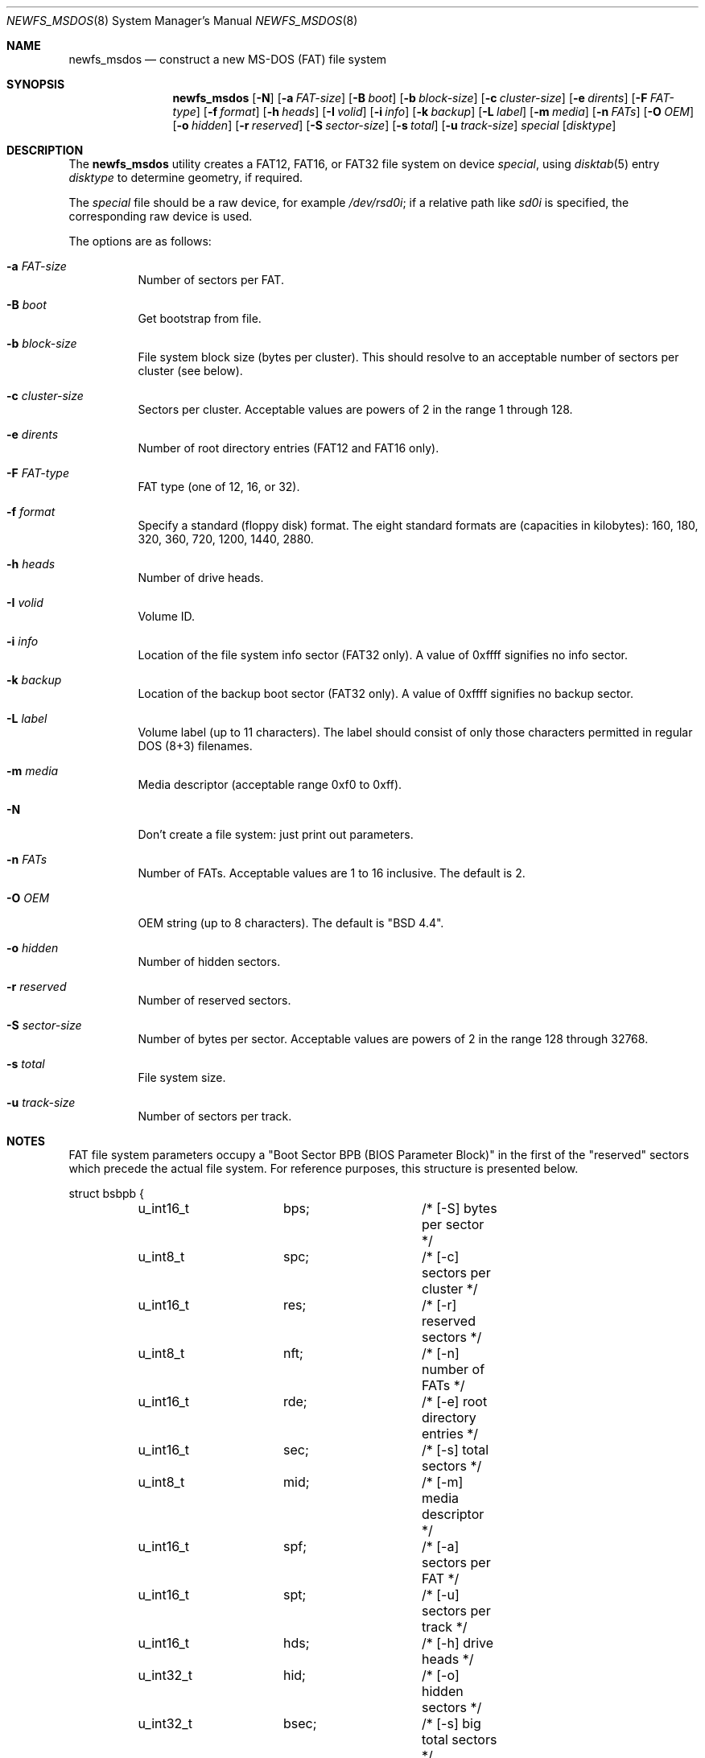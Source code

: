 .\"	$OpenBSD: newfs_msdos.8,v 1.23 2009/07/27 18:11:07 halex Exp $
.\"
.\" Copyright (c) 1998 Robert Nordier
.\" All rights reserved.
.\"
.\" Redistribution and use in source and binary forms, with or without
.\" modification, are permitted provided that the following conditions
.\" are met:
.\" 1. Redistributions of source code must retain the above copyright
.\"    notice, this list of conditions and the following disclaimer.
.\" 2. Redistributions in binary form must reproduce the above copyright
.\"    notice, this list of conditions and the following disclaimer in
.\"    the documentation and/or other materials provided with the
.\"    distribution.
.\"
.\" THIS SOFTWARE IS PROVIDED BY THE AUTHOR(S) ``AS IS'' AND ANY EXPRESS
.\" OR IMPLIED WARRANTIES, INCLUDING, BUT NOT LIMITED TO, THE IMPLIED
.\" WARRANTIES OF MERCHANTABILITY AND FITNESS FOR A PARTICULAR PURPOSE
.\" ARE DISCLAIMED.  IN NO EVENT SHALL THE AUTHOR(S) BE LIABLE FOR ANY
.\" DIRECT, INDIRECT, INCIDENTAL, SPECIAL, EXEMPLARY, OR CONSEQUENTIAL
.\" DAMAGES (INCLUDING, BUT NOT LIMITED TO, PROCUREMENT OF SUBSTITUTE
.\" GOODS OR SERVICES; LOSS OF USE, DATA, OR PROFITS; OR BUSINESS
.\" INTERRUPTION) HOWEVER CAUSED AND ON ANY THEORY OF LIABILITY, WHETHER
.\" IN CONTRACT, STRICT LIABILITY, OR TORT (INCLUDING NEGLIGENCE OR
.\" OTHERWISE) ARISING IN ANY WAY OUT OF THE USE OF THIS SOFTWARE, EVEN
.\" IF ADVISED OF THE POSSIBILITY OF SUCH DAMAGE.
.\"
.\" $FreeBSD: src/sbin/newfs_msdos/newfs_msdos.8,v 1.6 1999/08/28 00:13:52 peter Exp $
.\"
.Dd $Mdocdate: September 28 2007 $
.Dt NEWFS_MSDOS 8
.Os
.Sh NAME
.Nm newfs_msdos
.Nd construct a new MS-DOS (FAT) file system
.Sh SYNOPSIS
.Nm newfs_msdos
.Bk -words
.Op Fl N
.Op Fl a Ar FAT-size
.Op Fl B Ar boot
.Op Fl b Ar block-size
.Op Fl c Ar cluster-size
.Op Fl e Ar dirents
.Op Fl F Ar FAT-type
.Op Fl f Ar format
.Op Fl h Ar heads
.Op Fl I Ar volid
.Op Fl i Ar info
.Op Fl k Ar backup
.Op Fl L Ar label
.Op Fl m Ar media
.Op Fl n Ar FATs
.Op Fl O Ar OEM
.Op Fl o Ar hidden
.Op Fl r Ar reserved
.Op Fl S Ar sector-size
.Op Fl s Ar total
.Op Fl u Ar track-size
.Ar special
.Op Ar disktype
.Ek
.Sh DESCRIPTION
The
.Nm
utility creates a FAT12, FAT16, or FAT32 file system on device
.Ar special ,
using
.Xr disktab 5
entry
.Ar disktype
to determine geometry, if required.
.Pp
The
.Ar special
file should be a raw device,
for example
.Pa /dev/rsd0i ;
if a relative path like
.Pa sd0i
is specified,
the corresponding raw device is used.
.Pp
The options are as follows:
.Bl -tag -width Ds
.It Fl a Ar FAT-size
Number of sectors per FAT.
.It Fl B Ar boot
Get bootstrap from file.
.It Fl b Ar block-size
File system block size (bytes per cluster).
This should resolve to an acceptable number of sectors per cluster (see below).
.It Fl c Ar cluster-size
Sectors per cluster.
Acceptable values are powers of 2 in the range 1 through 128.
.It Fl e Ar dirents
Number of root directory entries (FAT12 and FAT16 only).
.It Fl F Ar FAT-type
FAT type (one of 12, 16, or 32).
.It Fl f Ar format
Specify a standard (floppy disk) format.
The eight standard formats
are (capacities in kilobytes): 160, 180, 320, 360, 720, 1200, 1440,
2880.
.It Fl h Ar heads
Number of drive heads.
.It Fl I Ar volid
Volume ID.
.It Fl i Ar info
Location of the file system info sector (FAT32 only).
A value of 0xffff signifies no info sector.
.It Fl k Ar backup
Location of the backup boot sector (FAT32 only).
A value of 0xffff signifies no backup sector.
.It Fl L Ar label
Volume label (up to 11 characters).
The label should consist of
only those characters permitted in regular DOS (8+3) filenames.
.It Fl m Ar media
Media descriptor (acceptable range 0xf0 to 0xff).
.It Fl N
Don't create a file system: just print out parameters.
.It Fl n Ar FATs
Number of FATs.
Acceptable values are 1 to 16 inclusive.
The default is 2.
.It Fl O Ar OEM
OEM string (up to 8 characters).
The default is
"BSD  4.4".
.It Fl o Ar hidden
Number of hidden sectors.
.It Fl r Ar reserved
Number of reserved sectors.
.It Fl S Ar sector-size
Number of bytes per sector.
Acceptable values are powers of 2 in the range 128 through 32768.
.It Fl s Ar total
File system size.
.It Fl u Ar track-size
Number of sectors per track.
.El
.Sh NOTES
FAT file system parameters occupy a "Boot Sector BPB (BIOS Parameter
Block)" in the first of the "reserved" sectors which precede the actual
file system.
For reference purposes, this structure is presented below.
.Bd -literal
struct bsbpb {
	u_int16_t	bps;		/* [-S] bytes per sector */
	u_int8_t	spc;		/* [-c] sectors per cluster */
	u_int16_t	res;		/* [-r] reserved sectors */
	u_int8_t	nft;		/* [-n] number of FATs */
	u_int16_t	rde;		/* [-e] root directory entries */
	u_int16_t	sec;		/* [-s] total sectors */
	u_int8_t	mid;		/* [-m] media descriptor */
	u_int16_t	spf;		/* [-a] sectors per FAT */
	u_int16_t	spt;		/* [-u] sectors per track */
	u_int16_t	hds;		/* [-h] drive heads */
	u_int32_t	hid;		/* [-o] hidden sectors */
	u_int32_t	bsec;		/* [-s] big total sectors */
};

/* FAT32 extensions */
struct bsxbpb {
	u_int32_t	bspf;		/* [-a] big sectors per FAT */
	u_int16_t	xflg;		/* control flags */
	u_int16_t	vers;		/* file system version */
	u_int32_t	rdcl;		/* root directory start cluster */
	u_int16_t	infs;		/* [-i] file system info sector */
	u_int16_t	bkbs;		/* [-k] backup boot sector */
};
.Ed
.Sh EXAMPLES
Create a file system, using default parameters, on /dev/rwd0i.
.Dl newfs_msdos /dev/rwd0i
.Pp
Create a standard 1.44M file system, with volume label "foo", on
/dev/rfd0c.
.Dl newfs_msdos -f 1440 -L foo fd0c
.Sh DIAGNOSTICS
Exit status is 0 on success and 1 on error.
.Sh SEE ALSO
.Xr disktab 5 ,
.Xr disklabel 8 ,
.Xr fdisk 8 ,
.Xr newfs 8
.Sh HISTORY
The
.Nm
command first appeared in
.Ox 2.1 .
.Sh AUTHORS
.An Robert Nordier Aq rnordier@FreeBSD.org .
